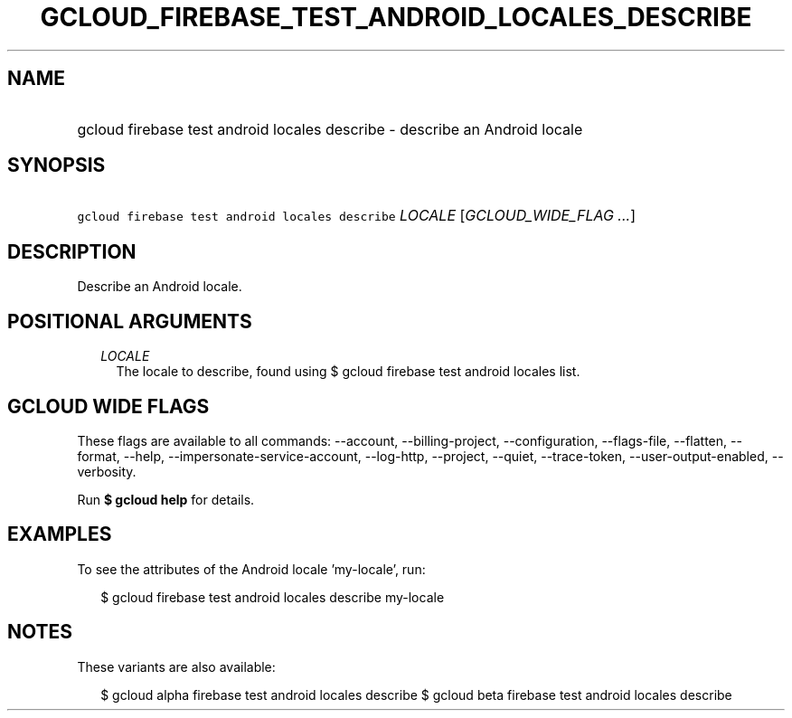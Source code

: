 
.TH "GCLOUD_FIREBASE_TEST_ANDROID_LOCALES_DESCRIBE" 1



.SH "NAME"
.HP
gcloud firebase test android locales describe \- describe an Android locale



.SH "SYNOPSIS"
.HP
\f5gcloud firebase test android locales describe\fR \fILOCALE\fR [\fIGCLOUD_WIDE_FLAG\ ...\fR]



.SH "DESCRIPTION"

Describe an Android locale.



.SH "POSITIONAL ARGUMENTS"

.RS 2m
.TP 2m
\fILOCALE\fR
The locale to describe, found using $ gcloud firebase test android locales list.


.RE
.sp

.SH "GCLOUD WIDE FLAGS"

These flags are available to all commands: \-\-account, \-\-billing\-project,
\-\-configuration, \-\-flags\-file, \-\-flatten, \-\-format, \-\-help,
\-\-impersonate\-service\-account, \-\-log\-http, \-\-project, \-\-quiet,
\-\-trace\-token, \-\-user\-output\-enabled, \-\-verbosity.

Run \fB$ gcloud help\fR for details.



.SH "EXAMPLES"

To see the attributes of the Android locale 'my\-locale', run:

.RS 2m
$ gcloud firebase test android locales describe my\-locale
.RE



.SH "NOTES"

These variants are also available:

.RS 2m
$ gcloud alpha firebase test android locales describe
$ gcloud beta firebase test android locales describe
.RE

